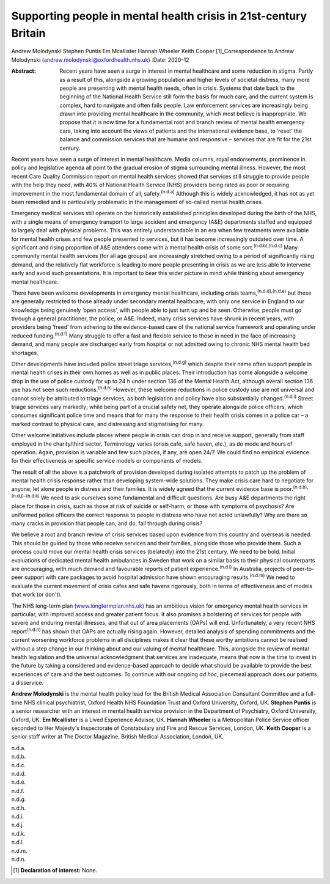 =================================================================
Supporting people in mental health crisis in 21st-century Britain
=================================================================

Andrew Molodynski
Stephen Puntis
Em Mcallister
Hannah Wheeler
Keith Cooper [1]_Correspondence to Andrew Molodynski
(andrew.molodynski@oxfordhealth.nhs.uk)
:Date: 2020-12

:Abstract:
   Recent years have seen a surge in interest in mental healthcare and
   some reduction in stigma. Partly as a result of this, alongside a
   growing population and higher levels of societal distress, many more
   people are presenting with mental health needs, often in crisis.
   Systems that date back to the beginning of the National Health
   Service still form the basis for much care, and the current system is
   complex, hard to navigate and often fails people. Law enforcement
   services are increasingly being drawn into providing mental
   healthcare in the community, which most believe is inappropriate. We
   propose that it is now time for a fundamental root and branch review
   of mental health emergency care, taking into account the views of
   patients and the international evidence base, to ‘reset’ the balance
   and commission services that are humane and responsive – services
   that are fit for the 21st century.


.. contents::
   :depth: 3
..

Recent years have seen a surge of interest in mental healthcare. Media
columns, royal endorsements, prominence in policy and legislative agenda
all point to the gradual erosion of stigma surrounding mental illness.
However, the most recent Care Quality Commission report on mental health
services showed that services still struggle to provide people with the
help they need, with 40% of National Health Service (NHS) providers
being rated as poor or requiring improvement in the most fundamental
domain of all, safety.\ :sup:`(n.d.a)` Although this is widely
acknowledged, it has not as yet been remedied and is particularly
problematic in the management of so-called mental health crises.

Emergency medical services still operate on the historically established
principles developed during the birth of the NHS, with a single means of
emergency transport to large accident and emergency (A&E) departments
staffed and equipped to largely deal with physical problems. This was
entirely understandable in an era when few treatments were available for
mental health crises and few people presented to services, but it has
become increasingly outdated over time. A significant and rising
proportion of A&E attenders come with a mental health crisis of some
sort.\ :sup:`(n.d.b),(n.d.c)` Many community mental health services (for
all age groups) are increasingly stretched owing to a period of
significantly rising demand, and the relatively flat workforce is
leading to more people presenting in crisis as we are less able to
intervene early and avoid such presentations. It is important to bear
this wider picture in mind while thinking about emergency mental
healthcare.

There have been welcome developments in emergency mental healthcare,
including crisis teams,\ :sup:`(n.d.d),(n.d.e)` but these are generally
restricted to those already under secondary mental healthcare, with only
one service in England to our knowledge being genuinely ‘open access’,
with people able to just turn up and be seen. Otherwise, people must go
through a general practitioner, the police, or A&E. Indeed, many crisis
services have shrunk in recent years, with providers being ‘freed’ from
adhering to the evidence-based care of the national service framework
and operating under reduced funding.\ :sup:`(n.d.f)` Many struggle to
offer a fast and flexible service to those in need in the face of
increasing demand, and many people are discharged early from hospital or
not admitted owing to chronic NHS mental health bed shortages.

Other developments have included police street triage
services,\ :sup:`(n.d.g)` which despite their name often support people
in mental health crises in their own homes as well as in public places.
Their introduction has come alongside a welcome drop in the use of
police custody for up to 24 h under section 136 of the Mental Health
Act, although overall section 136 use has not seen such
reductions.\ :sup:`(n.d.h)` However, these welcome reductions in police
custody use are not universal and cannot solely be attributed to triage
services, as both legislation and policy have also substantially
changed.\ :sup:`(n.d.i)` Street triage services vary markedly; while
being part of a crucial safety net, they operate alongside police
officers, which consumes significant police time and means that for many
the response to their health crisis comes in a police car – a marked
contrast to physical care, and distressing and stigmatising for many.

Other welcome initiatives include places where people in crisis can drop
in and receive support, generally from staff employed in the
charity/third sector. Terminology varies (crisis café, safe haven,
etc.), as do mode and hours of operation. Again, provision is variable
and few such places, if any, are open 24/7. We could find no empirical
evidence for their effectiveness or specific service models or
components of models.

The result of all the above is a patchwork of provision developed during
isolated attempts to patch up the problem of mental health crisis
response rather than developing system-wide solutions. They make crisis
care hard to negotiate for anyone, let alone people in distress and
their families. It is widely agreed that the current evidence base is
poor.\ :sup:`(n.d.b),(n.d.j)–(n.d.k)` We need to ask ourselves some
fundamental and difficult questions. Are busy A&E departments the right
place for those in crisis, such as those at risk of suicide or
self-harm, or those with symptoms of psychosis? Are uniformed police
officers the correct response to people in distress who have not acted
unlawfully? Why are there so many cracks in provision that people can,
and do, fall through during crisis?

We believe a root and branch review of crisis services based upon
evidence from this country and overseas is needed. This should be guided
by those who receive services and their families, alongside those who
provide them. Such a process could move our mental health crisis
services (belatedly) into the 21st century. We need to be bold. Initial
evaluations of dedicated mental health ambulances in Sweden that work on
a similar basis to their physical counterparts are encouraging, with
much demand and favourable reports of patient
experience.\ :sup:`(n.d.l)` In Australia, projects of peer-to-peer
support with care packages to avoid hospital admission have shown
encouraging results.\ :sup:`(n.d.m)` We need to evaluate the current
movement of crisis cafes and safe havens rigorously, both in terms of
effectiveness and of models that work (or don't).

The NHS long-term plan
(`www.longtermplan.nhs.uk <www.longtermplan.nhs.uk>`__) has an ambitious
vision for emergency mental health services in particular, with improved
access and greater patient focus. It also promises a bolstering of
services for people with severe and enduring mental illnesses, and that
out of area placements (OAPs) will end. Unfortunately, a very recent NHS
report\ :sup:`(n.d.n)` has shown that OAPs are actually rising again.
However, detailed analysis of spending commitments and the current
worsening workforce problems in all disciplines makes it clear that
these worthy ambitions cannot be realised without a step change in our
thinking about and our valuing of mental healthcare. This, alongside the
review of mental health legislation and the universal acknowledgment
that services are inadequate, means that now is the time to invest in
the future by taking a considered and evidence-based approach to decide
what should be available to provide the best experiences of care and the
best outcomes. To continue with our ongoing *ad hoc*, piecemeal approach
does our patients a disservice.

**Andrew Molodynski** is the mental health policy lead for the British
Medical Association Consultant Committee and a full-time NHS clinical
psychiatrist, Oxford Health NHS Foundation Trust and Oxford University,
Oxford, UK. **Stephen Puntis** is a senior researcher with an interest
in mental health service provision in the Department of Psychiatry,
Oxford University, Oxford, UK. **Em Mcallister** is a Lived Experience
Advisor, UK. **Hannah Wheeler** is a Metropolitan Police Service officer
seconded to Her Majesty's Inspectorate of Constabulary and Fire and
Rescue Services, London, UK. **Keith Cooper** is a senior staff writer
at The Doctor Magazine, British Medical Association, London, UK.

.. container:: references csl-bib-body hanging-indent
   :name: refs

   .. container:: csl-entry
      :name: ref-ref1

      n.d.a.

   .. container:: csl-entry
      :name: ref-ref2

      n.d.b.

   .. container:: csl-entry
      :name: ref-ref3

      n.d.c.

   .. container:: csl-entry
      :name: ref-ref4

      n.d.d.

   .. container:: csl-entry
      :name: ref-ref5

      n.d.e.

   .. container:: csl-entry
      :name: ref-ref6

      n.d.f.

   .. container:: csl-entry
      :name: ref-ref7

      n.d.g.

   .. container:: csl-entry
      :name: ref-ref8

      n.d.h.

   .. container:: csl-entry
      :name: ref-ref9

      n.d.i.

   .. container:: csl-entry
      :name: ref-ref10

      n.d.j.

   .. container:: csl-entry
      :name: ref-ref12

      n.d.k.

   .. container:: csl-entry
      :name: ref-ref13

      n.d.l.

   .. container:: csl-entry
      :name: ref-ref14

      n.d.m.

   .. container:: csl-entry
      :name: ref-ref15

      n.d.n.

.. [1]
   **Declaration of interest:** None.
